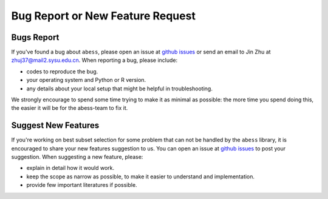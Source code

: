 Bug Report or New Feature Request
=================================

Bugs Report
-----------

If you've found a bug about ``abess``, please open an issue at `github issues <https://github.com/abess-team/abess/issues>`__ or 
send an email to Jin Zhu at zhuj37@mail2.sysu.edu.cn. When reporting a bug, please include:         

- codes to reproduce the bug. 
- your operating system and Python or R version. 
- any details about your local setup that might be helpful in troubleshooting.

We strongly encourage to spend some time trying to make it as minimal as
possible: the more time you spend doing this, the easier it will be for
the abess-team to fix it.

Suggest New Features
--------------------

If you're working on best subset selection for some problem that can not
be handled by the ``abess`` library, it is encouraged to share your new
features suggestion to us. You can open an issue at
`github issues <https://github.com/abess-team/abess/issues>`__ to post your suggestion. 
When suggesting a new feature, please:

-  explain in detail how it would work.
-  keep the scope as narrow as possible, to make it easier to understand
   and implementation.
-  provide few important literatures if possible.
